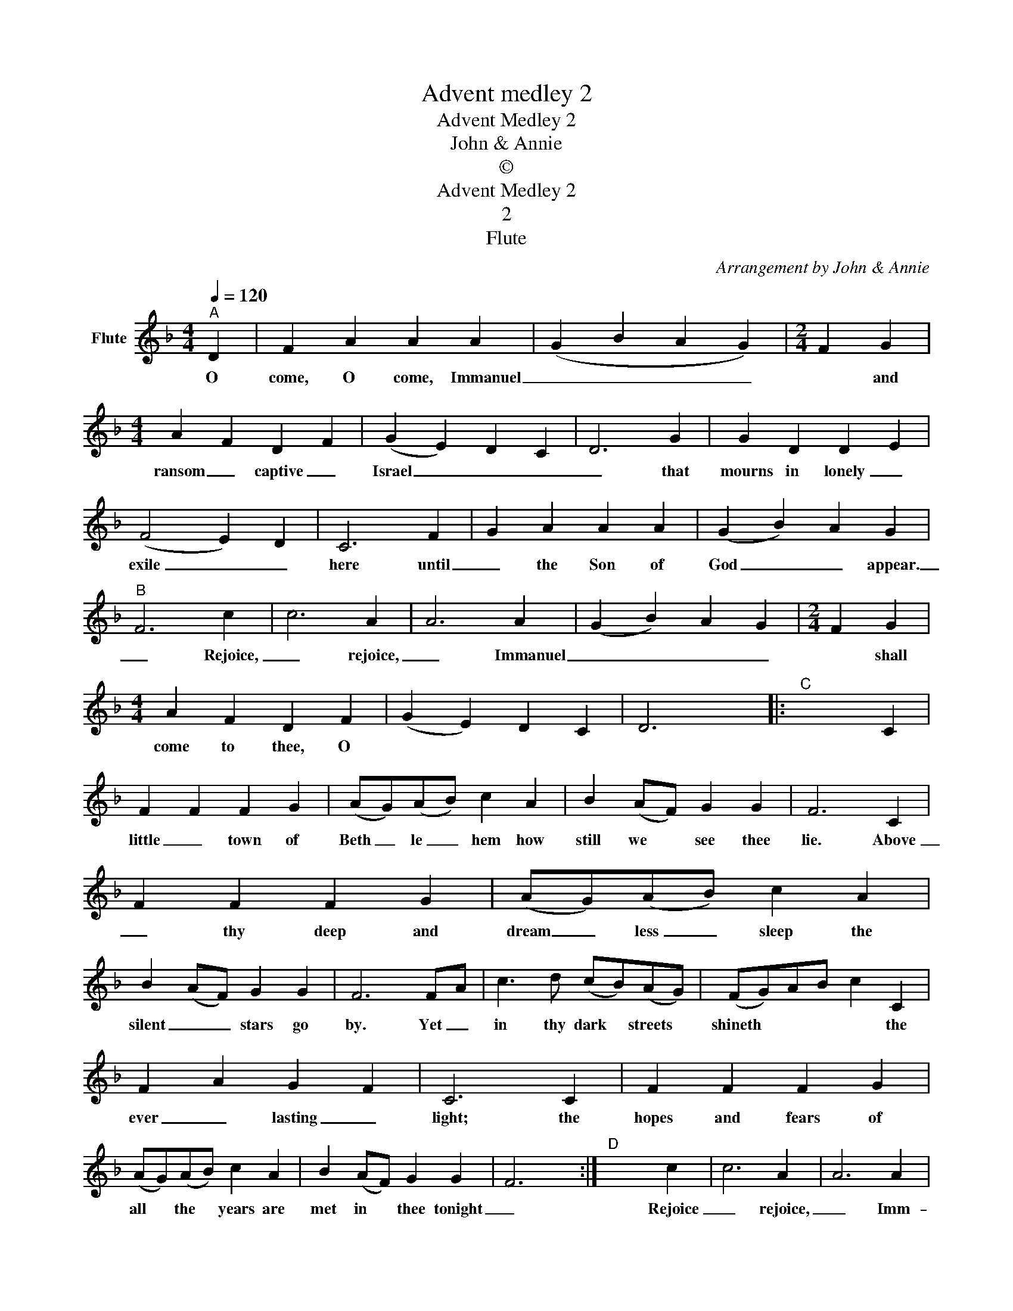 X:1
T:Advent medley 2
T:Advent Medley 2
T:John & Annie
T:©
T:Advent Medley 2
T:2
T:Flute
C:Arrangement by John & Annie
Z:Creative Commons BY
L:1/4
Q:1/4=120
M:4/4
K:F
V:1 treble nm="Flute"
%%MIDI program 73
%%MIDI control 7 102
%%MIDI control 10 64
V:1
"^A" D | F A A A | (G B A G) |[M:2/4] F G |[M:4/4] A F D F | (G E) D C | D3 G | G D D E | %8
w: O|come, O come, Immanuel|_ _ _ _|* and|ransom _ captive _|Israel _ _ _|_ that|mourns in lonely _|
 (F2 E) D | C3 F | G A A A | (G B) A G |"^B" F3 c | c3 A | A3 A | (G B) A G |[M:2/4] F G | %17
w: exile _ _|here until|_ the Son of|God _ _ appear.|_ Rejoice,|_ rejoice,|_ Immanuel|_ _ _ _|* shall|
[M:4/4] A F D F | (G E) D C | D3 x |:"^C" x3 C | F F F G | (A/G/)(A/B/) c A | B (A/F/) G G | F3 C | %25
w: come to thee, O||||little _ town of|Beth _ le _ hem how|still we * see thee|lie. Above|
 F F F G | (A/G/)(A/B/) c A | B (A/F/) G G | F3 F/A/ | c3/2 d/ (c/B/)(A/G/) | (F/G/)A/B/ c C | %31
w: _ thy deep and|dream _ less _ sleep the|silent _ _ stars go|by. Yet _|in thy dark * streets *|shineth * * * * the|
 F A G F | C3 C | F F F G | (A/G/)(A/B/) c A | B (A/F/) G G | F3 x :|"^D" x3 c | c3 A | A3 A | %40
w: ever _ lasting _|light; the|hopes and fears of|all * the * years are|met in * thee tonight|_|Rejoice|_ rejoice,|_ Imm-|
 (G B) A G |[M:2/4] F G |[M:4/4] A F D F | (G E) D C | D3 x |:[M:3/4]"^E" x2 C | F F (G/A/) | %47
w: anuel _ _ _|_ shall|come to thee, O|Israel _ _ _|_|Away|_ in a *|
 F F (A/B/) | c c d | B2 (G/A/) | B B c | A A (F/A/) | G D F | E2 C | F F (G/A/) | F F (A/B/) | %56
w: manger _ no *|crib for a|bed, the *|little _ Lord|Jesus _ laid *|down his sweet|head; the|stars in the *|bright sky looked *|
 c c d | B2 (G/A/) | B B c | A A (F/A/) | G D E | F2 x :|"^F" x2 c |[M:4/4] c3 A | A3 A | %65
w: down where he|lay, the *|little _ Lord|Jesus _ asleep *|* on the|hay.|Rejoice|_ rejoice,|_ Immanuel|
 (G B) A G |[M:2/4] F G |[M:4/4] A F D F | (G E) D C | D3 x |:"^G" x3 C/C/ |[M:3/4] C3/2 C/ C/C/ | %72
w: _ _ _ _|* shall|come to thee, _|Israel. _ _ _|_|Who _|He in yonder _|
 D2 D/D/ | C3/2 C/ F/F/ | G2 F/G/ | A3/2 A/ B/A/ | A G E/F/ | G3/2 G/ A/G/ | G F F/F/ | %79
w: stall, at whose|feet the shepherds _|fall? 'Tis the|Lord! O wondrous _|story, _ 'Tis the|Lord, the King of|Glory! _ At His|
 F3/2 F/ F/C/ | D2 F/G/ | A3/2 A/ G/G/ | F2 x :|"^H" x2 c |[M:4/4] c3 A | A3 A | (G B) A G | %87
w: feet we humbly _|fall, crown Him,|crown him Lord of|all!|Rejoice|_ rejoice,|_ Immanuel|_ _ _ _|
[M:2/4] F G |[M:4/4] A F D F | (G E) D C | D3 D | F A A A | (G B A) G |[M:2/4] F G | %94
w: * shall|come to thee, O|Israel. * * *|* O|come, O come, Immanuel|_ _ _ _|* and|
[M:4/4] A F D F | (G E) D C | D3 G | G D D E | (F2 E) D | C3 F | G A A A | (G B) A G | F3 c | %103
w: ransom _ captive _|Israel * * *|* that|mourns in lonely _|exile * *|here until|_ the Son of|God * * appear.|_ Rejoice,|
 c3 A | A3 A | (G B) A G |[M:2/4] F G |[M:4/4] A F D F | (G E D C) | D3 x |] %110
w: _ rejoice,|_ Immanuel|_ _ _ _|* shall|come to thee, O|Israel. * * *||

